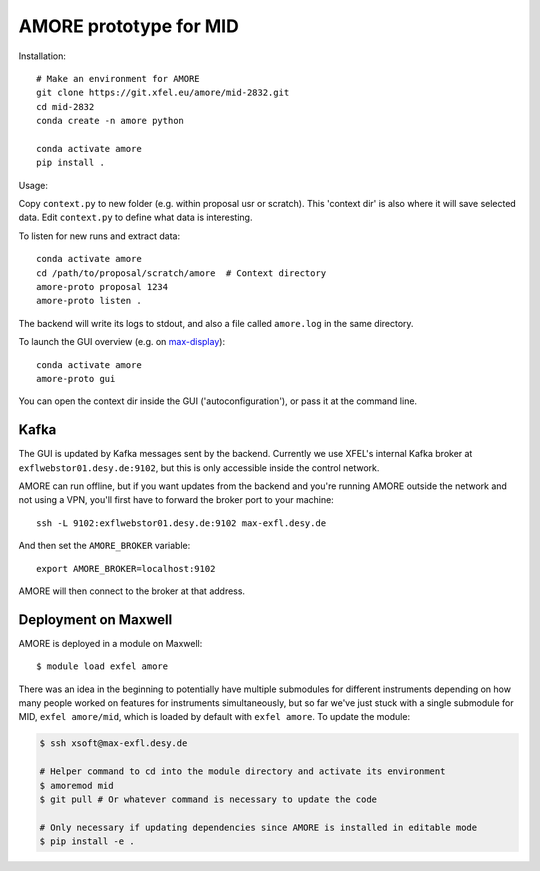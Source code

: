 AMORE prototype for MID
=======================

Installation::

    # Make an environment for AMORE
    git clone https://git.xfel.eu/amore/mid-2832.git
    cd mid-2832
    conda create -n amore python

    conda activate amore
    pip install .

Usage:

Copy ``context.py`` to new folder (e.g. within proposal usr or scratch).
This 'context dir' is also where it will save selected data. Edit ``context.py``
to define what data is interesting.

To listen for new runs and extract data::

    conda activate amore
    cd /path/to/proposal/scratch/amore  # Context directory
    amore-proto proposal 1234
    amore-proto listen .

The backend will write its logs to stdout, and also a file called ``amore.log``
in the same directory.

To launch the GUI overview (e.g. on `max-display <https://max-display.desy.de:3443/>`_)::

    conda activate amore
    amore-proto gui

You can open the context dir inside the GUI ('autoconfiguration'), or pass it
at the command line.

Kafka
-----
The GUI is updated by Kafka messages sent by the backend. Currently we use
XFEL's internal Kafka broker at ``exflwebstor01.desy.de:9102``, but this is only
accessible inside the control network.

AMORE can run offline, but if you want updates from the backend and you're
running AMORE outside the network and not using a VPN, you'll first have to
forward the broker port to your machine::

    ssh -L 9102:exflwebstor01.desy.de:9102 max-exfl.desy.de

And then set the ``AMORE_BROKER`` variable::

    export AMORE_BROKER=localhost:9102

AMORE will then connect to the broker at that address.

Deployment on Maxwell
---------------------
AMORE is deployed in a module on Maxwell::

    $ module load exfel amore

There was an idea in the beginning to potentially have multiple submodules for
different instruments depending on how many people worked on features for
instruments simultaneously, but so far we've just stuck with a single submodule
for MID, ``exfel amore/mid``, which is loaded by default with ``exfel
amore``. To update the module:

..  code-block:: bash

    $ ssh xsoft@max-exfl.desy.de

    # Helper command to cd into the module directory and activate its environment
    $ amoremod mid
    $ git pull # Or whatever command is necessary to update the code

    # Only necessary if updating dependencies since AMORE is installed in editable mode
    $ pip install -e .
